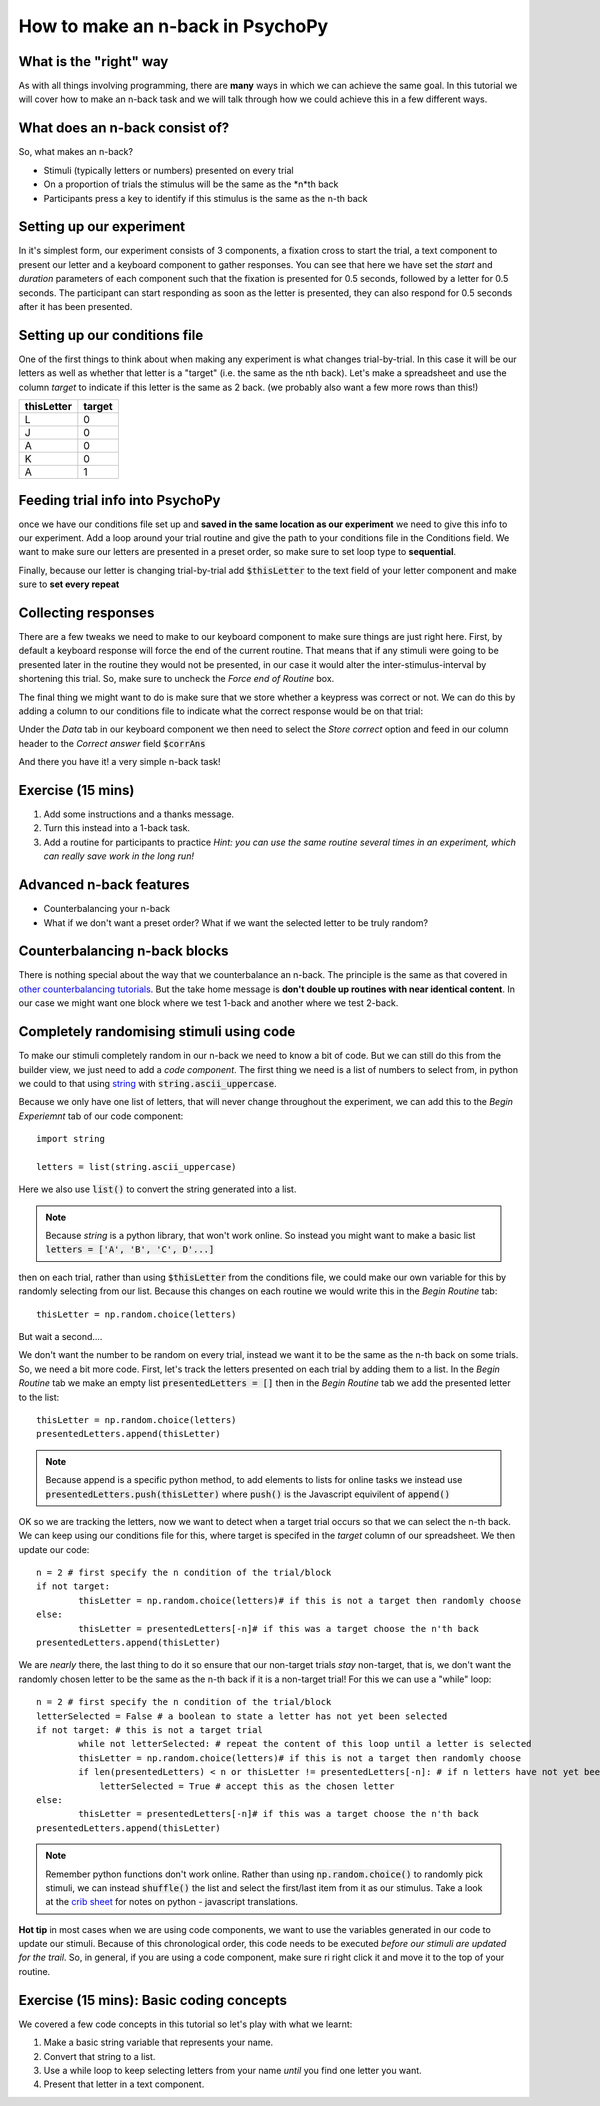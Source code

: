 
.. PEP 2014 slides file, created by
   hieroglyph-quickstart on Tue Mar  4 20:42:06 2014.

.. _n_back:

How to make an n-back in PsychoPy
==================================

What is the "right" way
----------------------------------------------

As with all things involving programming, there are **many** ways in which we can achieve the same goal. In this tutorial we will cover how to make an n-back task and we will talk through how we could achieve this in a few different ways. 

What does an n-back consist of?
----------------------------------------------

So, what makes an n-back? 

- Stimuli (typically letters or numbers) presented on every trial
- On a proportion of trials the stimulus will be the same as the *n*th back
- Participants press a key to identify if this stimulus is the same as the n-th back

Setting up our experiment 
----------------------------------------------

In it's simplest form, our experiment consists of 3 components, a fixation cross to start the trial, a text component to present our letter and a keyboard component to gather responses. You can see that here we have set the `start` and `duration` parameters of each component such that the fixation is presented for 0.5 seconds, followed by a letter for 0.5 seconds. The participant can start responding as soon as the letter is presented, they can also respond for 0.5 seconds after it has been presented. 

.. image:: /_images/tutorials/n_back/basic_flow.png
   :width: 100 %


Setting up our conditions file
----------------------------------------------

One of the first things to think about when making any experiment is what changes trial-by-trial. In this case it will be our letters as well as whether that letter is a "target" (i.e. the same as the nth back). Let's make a spreadsheet and use the column `target` to indicate if this letter is the same as 2 back. (we probably also want a few more rows than this!)

+--------------+-------------+
| thisLetter   | target      |
+==============+=============+
| L            | 0           |
+--------------+-------------+
| J            | 0           |
+--------------+-------------+
| A            | 0           |
+--------------+-------------+
| K            | 0           |
+--------------+-------------+
| A            | 1           |
+--------------+-------------+

Feeding trial info into PsychoPy
----------------------------------------------

once we have our conditions file set up and **saved in the same location as our experiment** we need to give this info to our experiment. Add a loop around your trial routine and give the path to your conditions file in the Conditions field. We want to make sure our letters are presented in a preset order, so make sure to set loop type to **sequential**.

.. image:: /_images/tutorials/n_back/loop_sequential.png
   :width: 100 %

.. nextslide::

Finally, because our letter is changing trial-by-trial add :code:`$thisLetter` to the text field of your letter component and make sure to **set every repeat**

Collecting responses
----------------------------------------------

There are a few tweaks we need to make to our keyboard component to make sure things are just right here. First, by default a keyboard response will force the end of the current routine. That means that if any stimuli were going to be presented later in the routine they would not be presented, in our case it would alter the inter-stimulus-interval by shortening this trial. So, make sure to uncheck the `Force end of Routine` box. 

.. image:: /_images/tutorials/n_back/force_end_none.png
   :width: 100 %

.. nextslide::

The final thing we might want to do is make sure that we store whether a keypress was correct or not. We can do this by adding a column to our conditions file to indicate what the correct response would be on that trial:

+--------------+-------------+-------------+
| thisLetter   | target      | corrAns     |
+==============+=============+==============+
| L            | 0           |             |
+--------------+-------------+-------------+
| J            | 0           |             |
+--------------+-------------+-------------+
| A            | 0           |             |
+--------------+-------------+-------------+
| K            | 0           |             |
+--------------+-------------+-------------+
| A            | 1           | space       |
+--------------+-------------+-------------+


.. nextslide::

Under the `Data` tab in our keyboard component we then need to select the `Store correct` option and feed in our column header to the `Correct answer` field :code:`$corrAns`

And there you have it! a very simple n-back task!


Exercise (15 mins)
----------------------------------------------

1. Add some instructions and a thanks message. 
2. Turn this instead into a 1-back task. 
3. Add a routine for participants to practice *Hint: you can use the same routine several times in an experiment, which can really save work in the long run!*


Advanced n-back features
----------------------------------------------

- Counterbalancing your n-back
- What if we don't want a preset order? What if we want the selected letter to be truly random? 

Counterbalancing n-back blocks
----------------------------------------------

There is nothing special about the way that we counterbalance an n-back. The principle is the same as that covered in `other counterbalancing tutorials <https://workshops.psychopy.org/3days/day1/buildingBetter.html#block-designs-and-counterbalancing>`_. But the take home message is **don't double up routines with near identical content**. In our case we might want one block where we test 1-back and another where we test 2-back. 

Completely randomising stimuli using code
----------------------------------------------

To make our stimuli completely random in our n-back we need to know a bit of code. But we can still do this from the builder view, we just need to add a *code component*. The first thing we need is a list of numbers to select from, in python we could to that using `string <https://www.kite.com/python/answers/how-to-make-a-list-of-the-alphabet-in-python>`_ with :code:`string.ascii_uppercase`.

Because we only have one list of letters, that will never change throughout the experiment, we can add this to the *Begin Experiemnt* tab of our code component::

	import string

	letters = list(string.ascii_uppercase)

Here we also use :code:`list()` to convert the string generated into a list. 

.. note::
	Because `string` is a python library, that won't work online. So instead you might want to make a basic list :code:`letters = ['A', 'B', 'C', D'...]`

.. nextslide::

then on each trial, rather than using :code:`$thisLetter` from the conditions file, we could make our own variable for this by randomly selecting from our list. Because this changes on each routine we would write this in the *Begin Routine* tab::

	thisLetter = np.random.choice(letters)

But wait a second....

We don't want the number to be random on every trial, instead we want it to be the same as the n-th back on some trials. So, we need a bit more code. First, let's track the letters presented on each trial by adding them to a list. In the *Begin Routine* tab we make an empty list :code:`presentedLetters = []` then in the *Begin Routine* tab we add the presented letter to the list::

	thisLetter = np.random.choice(letters)
	presentedLetters.append(thisLetter)

.. note::
	Because append is a specific python method, to add elements to lists for online tasks we instead use :code:`presentedLetters.push(thisLetter)` where :code:`push()` is the Javascript equivilent of :code:`append()`

.. nextslide::

OK so we are tracking the letters, now we want to detect when a target trial occurs so that we can select the n-th back. We can keep using our conditions file for this, where target is specifed in the *target* column of our spreadsheet. We then update our code::

	n = 2 # first specify the n condition of the trial/block
	if not target:
		thisLetter = np.random.choice(letters)# if this is not a target then randomly choose
	else:
		thisLetter = presentedLetters[-n]# if this was a target choose the n'th back
	presentedLetters.append(thisLetter)

.. nextslide::

We are *nearly* there, the last thing to do it so ensure that our non-target trials *stay* non-target, that is, we don't want the randomly chosen letter to be the same as the n-th back if it is a non-target trial! For this we can use a "while" loop::

	n = 2 # first specify the n condition of the trial/block
	letterSelected = False # a boolean to state a letter has not yet been selected
	if not target: # this is not a target trial
		while not letterSelected: # repeat the content of this loop until a letter is selected
		thisLetter = np.random.choice(letters)# if this is not a target then randomly choose
		if len(presentedLetters) < n or thisLetter != presentedLetters[-n]: # if n letters have not yet been presented, or this is not the same as the n-th trial back
		    letterSelected = True # accept this as the chosen letter
	else:
		thisLetter = presentedLetters[-n]# if this was a target choose the n'th back
	presentedLetters.append(thisLetter)

.. note::
	Remember python functions don't work online. Rather than using :code:`np.random.choice()` to randomly pick stimuli, we can instead :code:`shuffle()` the list and select the first/last item from it as our stimulus. Take a look at the `crib sheet <https://discourse.psychopy.org/t/psychopy-python-to-javascript-crib-sheet/14601>`_ for notes on python - javascript translations. 

**Hot tip** in most cases when we are using code components, we want to use the variables generated in our code to update our stimuli. Because of this chronological order, this code needs to be executed *before our stimuli are updated for the trail*. So, in general, if you are using a code component, make sure ri right click it and move it to the top of your routine. 

Exercise (15 mins): Basic coding concepts
----------------------------------------------

We covered a few code concepts in this tutorial so let's play with what we learnt:

1. Make a basic string variable that represents your name. 
2. Convert that string to a list. 
3. Use a while loop to keep selecting letters from your name *until* you find one letter you want. 
4. Present that letter in a text component. 